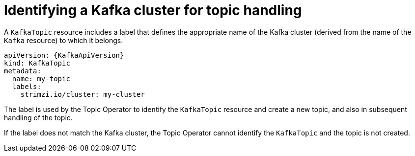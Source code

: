 // Module included in the following assemblies:
//
// assembly-deploying-the-topic-operator.adoc

[id='con-topic-operator-cluster-label-{context}']

= Identifying a Kafka cluster for topic handling

A `KafkaTopic` resource includes a label that defines the appropriate name of the Kafka cluster (derived from the name of the `Kafka` resource) to which it belongs.

[source,yaml,subs="attributes+"]
----
apiVersion: {KafkaApiVersion}
kind: KafkaTopic
metadata:
  name: my-topic
  labels:
    strimzi.io/cluster: my-cluster
----

The label is used by the Topic Operator to identify the `KafkaTopic` resource and create a new topic, and also in subsequent handling of the topic.

If the label does not match the Kafka cluster, the Topic Operator cannot identify the `KafkaTopic` and the topic is not created.
